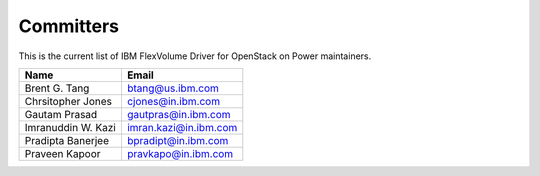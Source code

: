 
==========
Committers
==========

This is the current list of IBM FlexVolume Driver for OpenStack on Power maintainers.

+------------------------------------------------+------------------------------------+
| Name                                           | Email                              |
+================================================+====================================+
| Brent G. Tang                                  | btang@us.ibm.com                   | 
+------------------------------------------------+------------------------------------+
| Chrsitopher Jones                              | cjones@in.ibm.com                  | 
+------------------------------------------------+------------------------------------+
| Gautam Prasad                                  | gautpras@in.ibm.com                | 
+------------------------------------------------+------------------------------------+
| Imranuddin W. Kazi                             | imran.kazi@in.ibm.com              | 
+------------------------------------------------+------------------------------------+
| Pradipta Banerjee                              | bpradipt@in.ibm.com                | 
+------------------------------------------------+------------------------------------+
| Praveen Kapoor                                 | pravkapo@in.ibm.com                | 
+------------------------------------------------+------------------------------------+



